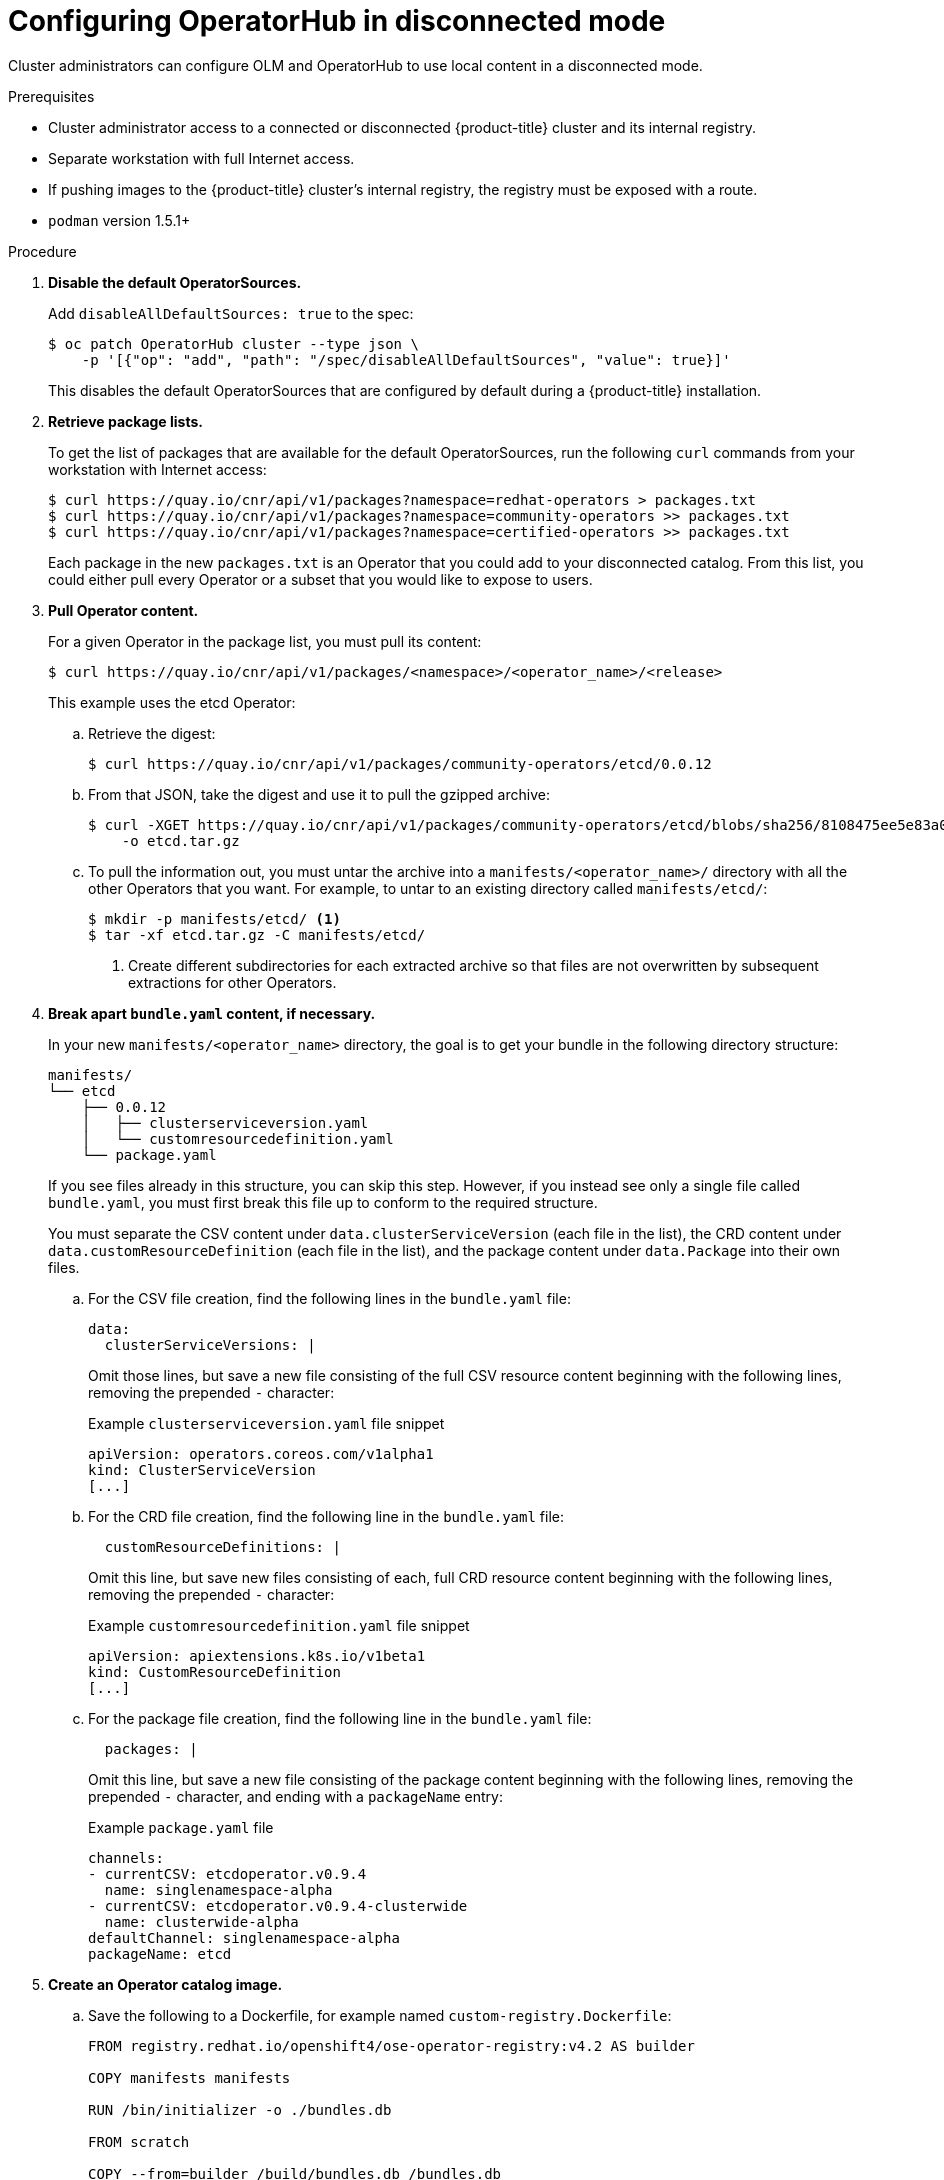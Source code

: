 // Module included in the following assemblies:
//
// * applications/operators/olm-disconnected.adoc

[id="olm-disconnected-operatohub-disconnected-mode_{context}"]
= Configuring OperatorHub in disconnected mode

Cluster administrators can configure OLM and OperatorHub to use local content in
a disconnected mode.

.Prerequisites

* Cluster administrator access to a connected or disconnected {product-title} cluster and its internal registry.
* Separate workstation with full Internet access.
* If pushing images to the {product-title} cluster's internal registry, the registry must be exposed with a route.
* `podman` version 1.5.1+

.Procedure

. **Disable the default OperatorSources.**
+
Add `disableAllDefaultSources: true` to the spec:
+
----
$ oc patch OperatorHub cluster --type json \
    -p '[{"op": "add", "path": "/spec/disableAllDefaultSources", "value": true}]'
----
+
This disables the default OperatorSources that are configured by default during
a {product-title} installation.

. **Retrieve package lists.**
+
To get the list of packages that are available for the default OperatorSources,
run the following `curl` commands from your workstation with Internet access:
+
----
$ curl https://quay.io/cnr/api/v1/packages?namespace=redhat-operators > packages.txt
$ curl https://quay.io/cnr/api/v1/packages?namespace=community-operators >> packages.txt
$ curl https://quay.io/cnr/api/v1/packages?namespace=certified-operators >> packages.txt
----
+
Each package in the new `packages.txt` is an Operator that you could add to your
disconnected catalog. From this list, you could either pull every Operator or a
subset that you would like to expose to users.

. **Pull Operator content.**
+
For a given Operator in the package list, you must pull its content:
+
----
$ curl https://quay.io/cnr/api/v1/packages/<namespace>/<operator_name>/<release>
----
+
This example uses the etcd Operator:

.. Retrieve the digest:
+
----
$ curl https://quay.io/cnr/api/v1/packages/community-operators/etcd/0.0.12
----

.. From that JSON, take the digest and use it to pull the gzipped archive:
+
----
$ curl -XGET https://quay.io/cnr/api/v1/packages/community-operators/etcd/blobs/sha256/8108475ee5e83a0187d6d0a729451ef1ce6d34c44a868a200151c36f3232822b \
    -o etcd.tar.gz
----

.. To pull the information out, you must untar the archive into a
`manifests/<operator_name>/` directory with all the other Operators that you
want. For example, to untar to an existing directory called `manifests/etcd/`:
+
----
$ mkdir -p manifests/etcd/ <1>
$ tar -xf etcd.tar.gz -C manifests/etcd/
----
<1> Create different subdirectories for each extracted archive so that files are not
overwritten by subsequent extractions for other Operators.

. *Break apart `bundle.yaml` content, if necessary.*
+
In your new `manifests/<operator_name>` directory, the goal is to get your bundle in the following directory structure:
+
----
manifests/
└── etcd
    ├── 0.0.12
    │   ├── clusterserviceversion.yaml
    │   └── customresourcedefinition.yaml
    └── package.yaml
----
+
If you see files already in this structure, you can skip this step. However, if
you instead see only a single file called `bundle.yaml`, you must first break
this file up to conform to the required structure.
+
You must separate the CSV content under `data.clusterServiceVersion` (each file
in the list), the CRD content under `data.customResourceDefinition` (each file
in the list), and the package content under `data.Package` into their own files.

.. For the CSV file creation, find the following lines in the `bundle.yaml` file:
+
[source,yaml]
----
data:
  clusterServiceVersions: |
----
+
Omit those lines, but save a new file consisting of the full CSV resource
content beginning with the following lines, removing the prepended `-`
character:
+
[source,yaml]
.Example `clusterserviceversion.yaml` file snippet
----
apiVersion: operators.coreos.com/v1alpha1
kind: ClusterServiceVersion
[...]
----

.. For the CRD file creation, find the following line in the `bundle.yaml` file:
+
[source,yaml]
----
  customResourceDefinitions: |
----
+
Omit this line, but save new files consisting of each, full CRD resource content
beginning with the following lines, removing the prepended `-` character:
+
[source,yaml]
.Example `customresourcedefinition.yaml` file snippet
----
apiVersion: apiextensions.k8s.io/v1beta1
kind: CustomResourceDefinition
[...]
----
+
.. For the package file creation, find the following line in the `bundle.yaml`
file:
+
[source,yaml]
----
  packages: |
----
+
Omit this line, but save a new file consisting of the package content beginning
with the following lines, removing the prepended `-` character, and ending with
a `packageName` entry:
+
[source,yaml]
.Example `package.yaml` file
----
channels:
- currentCSV: etcdoperator.v0.9.4
  name: singlenamespace-alpha
- currentCSV: etcdoperator.v0.9.4-clusterwide
  name: clusterwide-alpha
defaultChannel: singlenamespace-alpha
packageName: etcd
----

. **Create an Operator catalog image.**

.. Save the following to a Dockerfile, for example named
`custom-registry.Dockerfile`:
+
[source,go]
----
FROM registry.redhat.io/openshift4/ose-operator-registry:v4.2 AS builder

COPY manifests manifests

RUN /bin/initializer -o ./bundles.db

FROM scratch

COPY --from=builder /build/bundles.db /bundles.db
COPY --from=builder /build/bin/registry-server /registry-server
COPY --from=builder /bin/grpc_health_probe /bin/grpc_health_probe

EXPOSE 50051

ENTRYPOINT ["/registry-server"]

CMD ["--database", "bundles.db"]
----

.. Use the `podman` command to create and tag the container image from the
Dockerfile:
+
----
$ podman build -f custom-registry.Dockerfile \
    -t <internal_registry_route>/<namespace>/custom-registry <1>
----
<1> Tag the image for the internal registry of the disconnected {product-title}
cluster and any namespace.

. **Push the Operator catalog image to a registry.**
+
Your new Operator catalog image must be pushed to a registry that the
{product-title} can access. This can be the internal registry of the cluster
itself or another registry that the disconnected cluster has network access to,
such as an on-premise Quay Enterprise registry.
+
For this example, login and push the image to the internal registry of the
disconnected {product-title} cluster
+
----
$ podman push <internal_registry_route>/<namespace>/custom-registry
----

. **Create a CatalogSource pointing to the new Operator catalog image.**

.. Save the following to a file, for example `my-operator-catalog.yaml`:
+
[source,yaml]
----
apiVersion: operators.coreos.com/v1alpha1
kind: CatalogSource
metadata:
  name: my-operator-catalog
  namespace: default
spec:
  displayName: My Operator Catalog
  sourceType: grpc
  image: <internal_registry_route>/<namespace>/custom-registry:latest
----

.. Create the CatalogSource resource:
+
----
$ oc create -f my-operator-catalog.yaml
----

.. Verify the CatalogSource and package manifest are created successfully:
+
----
# oc get pods -n openshift-marketplace
NAME READY STATUS RESTARTS AGE
my-operator-catalog-6njx6 1/1 Running 0 28s
marketplace-operator-d9f549946-96sgr 1/1 Running 0 26h

# oc get catalogsource -n openshift-marketplace
NAME DISPLAY TYPE PUBLISHER AGE
my-operator-catalog My Operator Catalog grpc 5s

# oc get packagemanifest -n openshift-marketplace
NAME CATALOG AGE
etcd My Operator Catalog 34s
----
+
You should also be able to view them from the *OperatorHub* page in the web
console.

. **Mirror the images required by the Operators you want to use.**

.. Determine the images defined by the Operator that you are expecting. This
 example uses the etcd Operator, requiring the `quay.io/coreos/etcd-operator`
 image.

.. To use mirrored images, you must first create an ImageContentSourcePolicy for
each image to change the source location of the Operator catalog image. For
example:
+
[source,yaml]
----
apiVersion: operator.openshift.io/v1alpha1
kind: ImageContentSourcePolicy
metadata:
  name: etcd-operator
spec:
  repositoryDigestMirrors:
  - mirrors:
    - <internal_registry_route>:5000/coreos/etcd-operator
    source: quay.io/coreos/etcd-operator
----

.. Use the `oc image mirror` command from your workstation with Internet access to
pull the image from the source registry and push to the internal registry
without being stored locally:
+
----
$ oc image mirror quay.io/coreos/etcd-operator \
    <internal_registry_route>:5000/coreos/etcd-operator
----

You can now install the Operator from the OperatorHub in disconnected mode.
